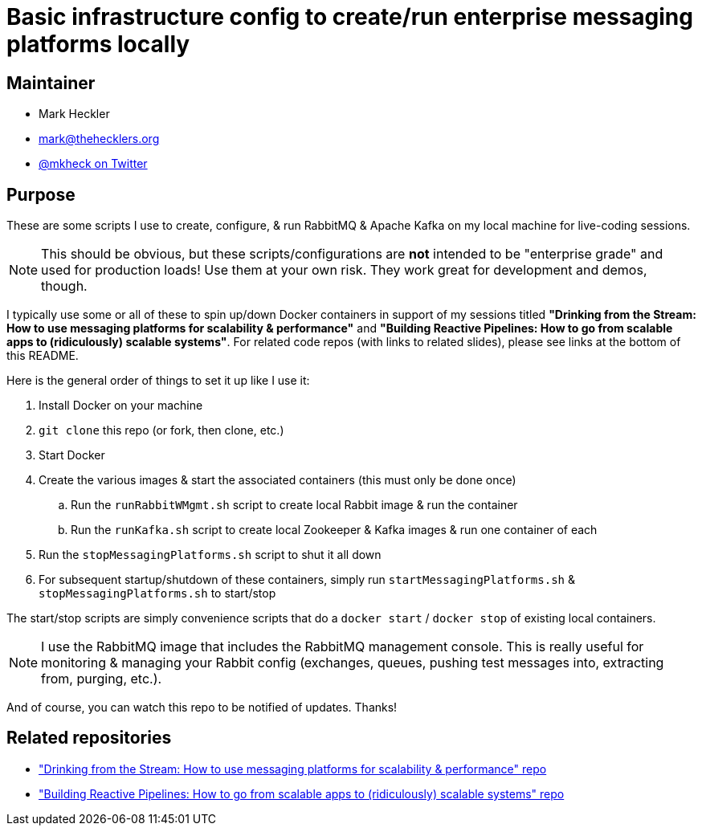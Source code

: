 = Basic infrastructure config to create/run enterprise messaging platforms locally

== Maintainer

* Mark Heckler
* mailto:mark@thehecklers.org[mark@thehecklers.org]
* https://twitter.com/mkheck[@mkheck on Twitter]

== Purpose

These are some scripts I use to create, configure, & run RabbitMQ & Apache Kafka on my local machine for live-coding sessions.

NOTE: This should be obvious, but these scripts/configurations are *not* intended to be "enterprise grade" and used for production loads! Use them at your own risk. They work great for development and demos, though.

I typically use some or all of these to spin up/down Docker containers in support of my sessions titled *"Drinking from the Stream: How to use messaging platforms for scalability & performance"* and *"Building Reactive Pipelines: How to go from scalable apps to (ridiculously) scalable systems"*. For related code repos (with links to related slides), please see links at the bottom of this README.

Here is the general order of things to set it up like I use it:

. Install Docker on your machine
. `git clone` this repo (or fork, then clone, etc.)
. Start Docker
. Create the various images & start the associated containers (this must only be done once)
.. Run the `runRabbitWMgmt.sh` script to create local Rabbit image & run the container
.. Run the `runKafka.sh` script to create local Zookeeper & Kafka images & run one container of each
. Run the `stopMessagingPlatforms.sh` script to shut it all down
. For subsequent startup/shutdown of these containers, simply run `startMessagingPlatforms.sh` & `stopMessagingPlatforms.sh` to start/stop

The start/stop scripts are simply convenience scripts that do a `docker start` / `docker stop` of existing local containers.

NOTE: I use the RabbitMQ image that includes the RabbitMQ management console. This is really useful for monitoring & managing your Rabbit config (exchanges, queues, pushing test messages into, extracting from, purging, etc.).

And of course, you can watch this repo to be notified of updates. Thanks!

== Related repositories

* https://github.com/mkheck/drinking-from-the-stream["Drinking from the Stream: How to use messaging platforms for scalability & performance" repo]
* https://github.com/mkheck/building-reactive-pipelines["Building Reactive Pipelines: How to go from scalable apps to (ridiculously) scalable systems" repo]
